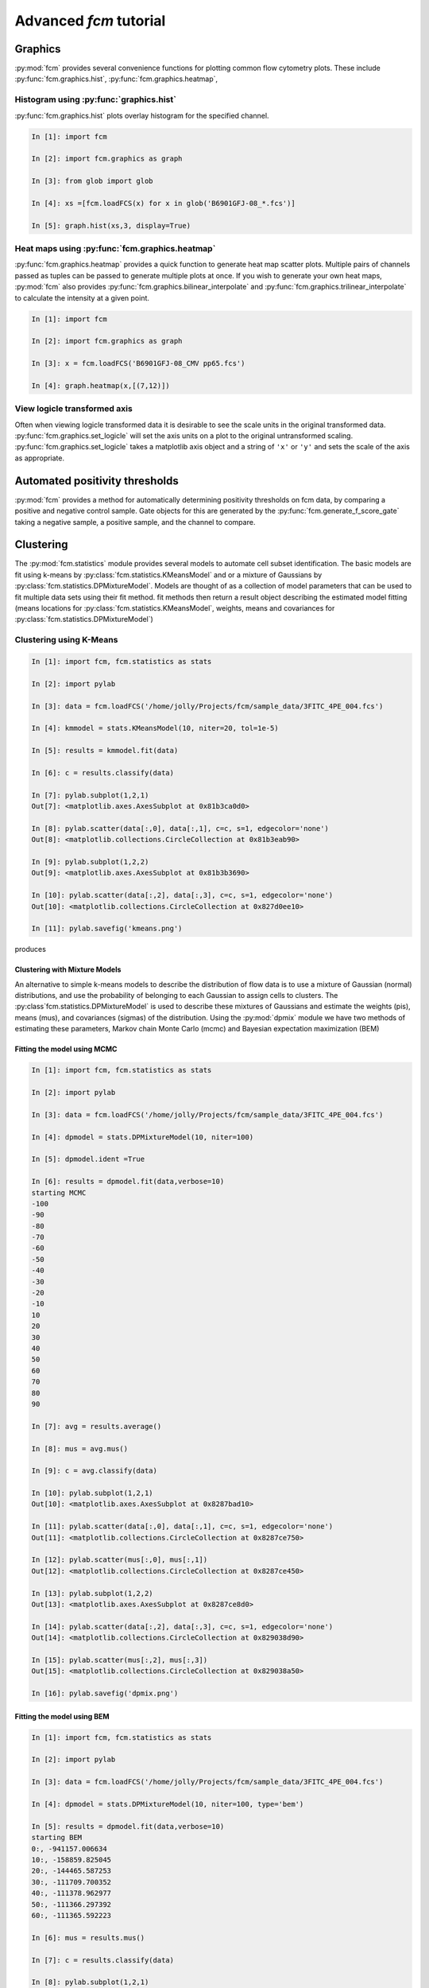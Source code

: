 Advanced *fcm* tutorial
#######################

Graphics
********
:py:mod:`fcm` provides several convenience functions for plotting common flow cytometry
plots. These include :py:func:`fcm.graphics.hist`, :py:func:`fcm.graphics.heatmap`,

Histogram using :py:func:`graphics.hist`
========================================
:py:func:`fcm.graphics.hist` plots overlay histogram for the specified channel.

.. code-block:: ipython

   In [1]: import fcm
   
   In [2]: import fcm.graphics as graph
   
   In [3]: from glob import glob
   
   In [4]: xs =[fcm.loadFCS(x) for x in glob('B6901GFJ-08_*.fcs')]
   
   In [5]: graph.hist(xs,3, display=True)
   
.. figure:: hist.png
   :align: center
   :height: 400px
   :alt: histogram of channel 3 of three fcs files
   :figclass: align-center

Heat maps using :py:func:`fcm.graphics.heatmap`
==============================================
:py:func:`fcm.graphics.heatmap` provides a quick function to generate heat map scatter
plots.  Multiple pairs of channels passed as tuples can be passed to generate multiple
plots at once.  If you wish to generate your own heat maps, :py:mod:`fcm` also provides
:py:func:`fcm.graphics.bilinear_interpolate` and :py:func:`fcm.graphics.trilinear_interpolate`
to calculate the intensity at a given point.

.. code-block:: ipython

   In [1]: import fcm
   
   In [2]: import fcm.graphics as graph
   
   In [3]: x = fcm.loadFCS('B6901GFJ-08_CMV pp65.fcs')
   
   In [4]: graph.heatmap(x,[(7,12)])
   
.. figure:: heatmap.png
   :align: center
   :height: 400px
   :alt: example heat map
   :figclass: align-center
   
View logicle transformed axis
=============================
Often when viewing logicle transformed data it is desirable to see the scale units
in the original transformed data.  :py:func:`fcm.graphics.set_logicle` will set
the axis units on a plot to the original untransformed scaling.  :py:func:`fcm.graphics.set_logicle`
takes a matplotlib axis object and a string of ``'x'`` or ``'y'`` and sets the scale of the
axis as appropriate.

Automated positivity thresholds
*******************************
:py:mod:`fcm` provides a method for automatically determining positivity thresholds on fcm 
data, by comparing a positive and negative control sample.  Gate objects for this are
generated by the :py:func:`fcm.generate_f_score_gate` taking a negative sample, a positive sample,
and the channel to compare.


Clustering
**********
The :py:mod:`fcm.statistics` module provides several models to automate 
cell subset identification.  The basic models are fit using k-means by :py:class:`fcm.statistics.KMeansModel`
and or a mixture of Gaussians by :py:class:`fcm.statistics.DPMixtureModel`.  Models are thought
of as a collection of model parameters that can be used to fit multiple data sets using their fit method.
fit methods then return a result object describing the estimated model fitting (means locations
for :py:class:`fcm.statistics.KMeansModel`, weights, means and covariances for :py:class:`fcm.statistics.DPMixtureModel`)


Clustering using K-Means
========================

.. code-block:: ipython
   
   In [1]: import fcm, fcm.statistics as stats
   
   In [2]: import pylab
   
   In [3]: data = fcm.loadFCS('/home/jolly/Projects/fcm/sample_data/3FITC_4PE_004.fcs')
   
   In [4]: kmmodel = stats.KMeansModel(10, niter=20, tol=1e-5)
   
   In [5]: results = kmmodel.fit(data)
   
   In [6]: c = results.classify(data)
   
   In [7]: pylab.subplot(1,2,1)
   Out[7]: <matplotlib.axes.AxesSubplot at 0x81b3ca0d0>
   
   In [8]: pylab.scatter(data[:,0], data[:,1], c=c, s=1, edgecolor='none')
   Out[8]: <matplotlib.collections.CircleCollection at 0x81b3eab90>
   
   In [9]: pylab.subplot(1,2,2)
   Out[9]: <matplotlib.axes.AxesSubplot at 0x81b3b3690>
   
   In [10]: pylab.scatter(data[:,2], data[:,3], c=c, s=1, edgecolor='none')
   Out[10]: <matplotlib.collections.CircleCollection at 0x827d0ee10>
   
   In [11]: pylab.savefig('kmeans.png')

produces

.. figure:: kmeans.png
   :align: center
   :height: 600px
   :alt: kmeans model fitting
   :figclass: align-center



Clustering with Mixture Models
------------------------------

An alternative to simple k-means models to describe the distribution of 
flow data is to use a mixture of Gaussian (normal) distributions, and use
the probability of belonging to each Gaussian to assign cells to clusters.
The :py:class`fcm.statistics.DPMixtureModel` is used to describe these mixtures 
of Gaussians and estimate the weights (pis), means (mus), and covariances (sigmas)
of the distribution.  Using the :py:mod:`dpmix` module we have two methods of estimating
these parameters, Markov chain Monte Carlo (mcmc) and Bayesian expectation maximization (BEM)


Fitting the model using MCMC
----------------------------
.. code-block:: ipython

   In [1]: import fcm, fcm.statistics as stats
   
   In [2]: import pylab
   
   In [3]: data = fcm.loadFCS('/home/jolly/Projects/fcm/sample_data/3FITC_4PE_004.fcs')
   
   In [4]: dpmodel = stats.DPMixtureModel(10, niter=100)
   
   In [5]: dpmodel.ident =True
   
   In [6]: results = dpmodel.fit(data,verbose=10)
   starting MCMC
   -100
   -90
   -80
   -70
   -60
   -50
   -40
   -30
   -20
   -10
   10
   20
   30
   40
   50
   60
   70
   80
   90
   
   In [7]: avg = results.average()
   
   In [8]: mus = avg.mus()
   
   In [9]: c = avg.classify(data)
   
   In [10]: pylab.subplot(1,2,1)
   Out[10]: <matplotlib.axes.AxesSubplot at 0x8287bad10>
   
   In [11]: pylab.scatter(data[:,0], data[:,1], c=c, s=1, edgecolor='none')
   Out[11]: <matplotlib.collections.CircleCollection at 0x8287ce750>
   
   In [12]: pylab.scatter(mus[:,0], mus[:,1])
   Out[12]: <matplotlib.collections.CircleCollection at 0x8287ce450>
   
   In [13]: pylab.subplot(1,2,2)
   Out[13]: <matplotlib.axes.AxesSubplot at 0x8287ce8d0>
   
   In [14]: pylab.scatter(data[:,2], data[:,3], c=c, s=1, edgecolor='none')
   Out[14]: <matplotlib.collections.CircleCollection at 0x829038d90>
   
   In [15]: pylab.scatter(mus[:,2], mus[:,3])
   Out[15]: <matplotlib.collections.CircleCollection at 0x829038a50>
   
   In [16]: pylab.savefig('dpmix.png')
   
   

.. figure:: dpmix.png
   :align: center
   :height: 600px
   :alt: DPMixture model fitting
   :figclass: align-center

Fitting the model using BEM
---------------------------
.. code-block:: ipython

   In [1]: import fcm, fcm.statistics as stats
   
   In [2]: import pylab
   
   In [3]: data = fcm.loadFCS('/home/jolly/Projects/fcm/sample_data/3FITC_4PE_004.fcs')
   
   In [4]: dpmodel = stats.DPMixtureModel(10, niter=100, type='bem')
   
   In [5]: results = dpmodel.fit(data,verbose=10)
   starting BEM
   0:, -941157.006634
   10:, -158859.825045
   20:, -144465.587253
   30:, -111709.700352
   40:, -111378.962977
   50:, -111366.297392
   60:, -111365.592223
   
   In [6]: mus = results.mus()

   In [7]: c = results.classify(data)
   
   In [8]: pylab.subplot(1,2,1)
   Out[8]: <matplotlib.axes.AxesSubplot at 0x81b7503d0>
   

   
   In [9]: pylab.scatter(data[:,0], data[:,1], c=c, s=1, edgecolor='none')
   Out[9]: <matplotlib.collections.CircleCollection at 0x8287c1810>
   
   In [10]: pylab.scatter(mus[:,0], mus[:,1])
   Out[10]: <matplotlib.collections.CircleCollection at 0x8287f03d0>
   
   In [11]: pylab.subplot(1,2,2)
   Out[11]: <matplotlib.axes.AxesSubplot at 0x808e03d50>
   
   In [12]: pylab.scatter(data[:,2], data[:,3], c=c, s=1, edgecolor='none')
   Out[12]: <matplotlib.collections.CircleCollection at 0x827cef790>
   
   In [13]: pylab.scatter(mus[:,2], mus[:,3])
   Out[13]: <matplotlib.collections.CircleCollection at 0x827cef410>
   
   In [14]: pylab.savefig('bem.png')

.. figure:: bem.png
   :align: center
   :height: 600px
   :alt: DPMixture model fitting
   :figclass: align-center

